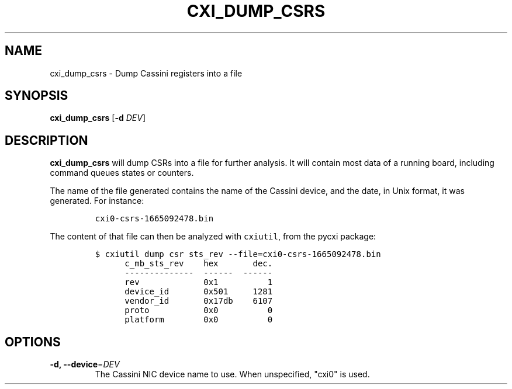 .\" Automatically generated by Pandoc 2.17.1.1
.\"
.\" Define V font for inline verbatim, using C font in formats
.\" that render this, and otherwise B font.
.ie "\f[CB]x\f[]"x" \{\
. ftr V B
. ftr VI BI
. ftr VB B
. ftr VBI BI
.\}
.el \{\
. ftr V CR
. ftr VI CI
. ftr VB CB
. ftr VBI CBI
.\}
.TH "CXI_DUMP_CSRS" "1" "2022-10-06" "Version 1.0.0" "CXI Diagnostics and Utilities"
.hy
.SH NAME
.PP
cxi_dump_csrs - Dump Cassini registers into a file
.SH SYNOPSIS
.PP
\f[B]cxi_dump_csrs\f[R] [\f[B]-d\f[R] \f[I]DEV\f[R]]
.SH DESCRIPTION
.PP
\f[B]cxi_dump_csrs\f[R] will dump CSRs into a file for further analysis.
It will contain most data of a running board, including command queues
states or counters.
.PP
The name of the file generated contains the name of the Cassini device,
and the date, in Unix format, it was generated.
For instance:
.IP
.nf
\f[C]
cxi0-csrs-1665092478.bin
\f[R]
.fi
.PP
The content of that file can then be analyzed with \f[V]cxiutil\f[R],
from the pycxi package:
.IP
.nf
\f[C]
$ cxiutil dump csr sts_rev --file=cxi0-csrs-1665092478.bin
      c_mb_sts_rev    hex       dec.
      --------------  ------  ------
      rev             0x1          1
      device_id       0x501     1281
      vendor_id       0x17db    6107
      proto           0x0          0
      platform        0x0          0
\f[R]
.fi
.SH OPTIONS
.TP
\f[B]-d, --device\f[R]=\f[I]DEV\f[R]
The Cassini NIC device name to use.
When unspecified, \[dq]cxi0\[dq] is used.
